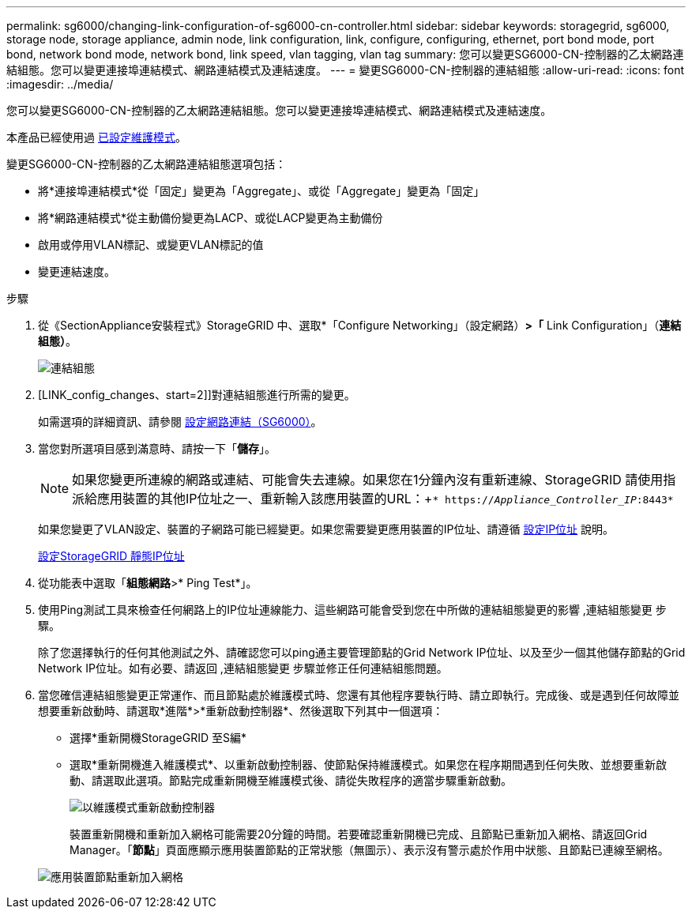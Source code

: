 ---
permalink: sg6000/changing-link-configuration-of-sg6000-cn-controller.html 
sidebar: sidebar 
keywords: storagegrid, sg6000, storage node, storage appliance, admin node, link configuration, link, configure, configuring, ethernet, port bond mode, port bond, network bond mode, network bond, link speed, vlan tagging, vlan tag 
summary: 您可以變更SG6000-CN-控制器的乙太網路連結組態。您可以變更連接埠連結模式、網路連結模式及連結速度。 
---
= 變更SG6000-CN-控制器的連結組態
:allow-uri-read: 
:icons: font
:imagesdir: ../media/


[role="lead"]
您可以變更SG6000-CN-控制器的乙太網路連結組態。您可以變更連接埠連結模式、網路連結模式及連結速度。

本產品已經使用過 xref:placing-appliance-into-maintenance-mode.adoc[已設定維護模式]。

變更SG6000-CN-控制器的乙太網路連結組態選項包括：

* 將*連接埠連結模式*從「固定」變更為「Aggregate」、或從「Aggregate」變更為「固定」
* 將*網路連結模式*從主動備份變更為LACP、或從LACP變更為主動備份
* 啟用或停用VLAN標記、或變更VLAN標記的值
* 變更連結速度。


.步驟
. 從《SectionAppliance安裝程式》StorageGRID 中、選取*「Configure Networking」（設定網路）*>「* Link Configuration」（*連結組態）*。
+
image::../media/link_configuration_option.gif[連結組態]

. [LINK_config_changes、start=2]]對連結組態進行所需的變更。
+
如需選項的詳細資訊、請參閱 xref:configuring-network-links-sg6000.adoc[設定網路連結（SG6000）]。

. 當您對所選項目感到滿意時、請按一下「*儲存*」。
+

NOTE: 如果您變更所連線的網路或連結、可能會失去連線。如果您在1分鐘內沒有重新連線、StorageGRID 請使用指派給應用裝置的其他IP位址之一、重新輸入該應用裝置的URL：+`* https://_Appliance_Controller_IP_:8443*`

+
如果您變更了VLAN設定、裝置的子網路可能已經變更。如果您需要變更應用裝置的IP位址、請遵循 xref:../maintain/configuring-ip-addresses.adoc[設定IP位址] 說明。

+
xref:configuring-storagegrid-ip-addresses-sg6000.adoc[設定StorageGRID 靜態IP位址]

. 從功能表中選取「*組態網路*>* Ping Test*」。
. 使用Ping測試工具來檢查任何網路上的IP位址連線能力、這些網路可能會受到您在中所做的連結組態變更的影響 ,連結組態變更 步驟。
+
除了您選擇執行的任何其他測試之外、請確認您可以ping通主要管理節點的Grid Network IP位址、以及至少一個其他儲存節點的Grid Network IP位址。如有必要、請返回 ,連結組態變更 步驟並修正任何連結組態問題。

. 當您確信連結組態變更正常運作、而且節點處於維護模式時、您還有其他程序要執行時、請立即執行。完成後、或是遇到任何故障並想要重新啟動時、請選取*進階*>*重新啟動控制器*、然後選取下列其中一個選項：
+
** 選擇*重新開機StorageGRID 至S編*
** 選取*重新開機進入維護模式*、以重新啟動控制器、使節點保持維護模式。如果您在程序期間遇到任何失敗、並想要重新啟動、請選取此選項。節點完成重新開機至維護模式後、請從失敗程序的適當步驟重新啟動。
+
image::../media/reboot_controller_from_maintenance_mode.png[以維護模式重新啟動控制器]

+
裝置重新開機和重新加入網格可能需要20分鐘的時間。若要確認重新開機已完成、且節點已重新加入網格、請返回Grid Manager。「*節點*」頁面應顯示應用裝置節點的正常狀態（無圖示）、表示沒有警示處於作用中狀態、且節點已連線至網格。

+
image::../media/nodes_menu.png[應用裝置節點重新加入網格]




